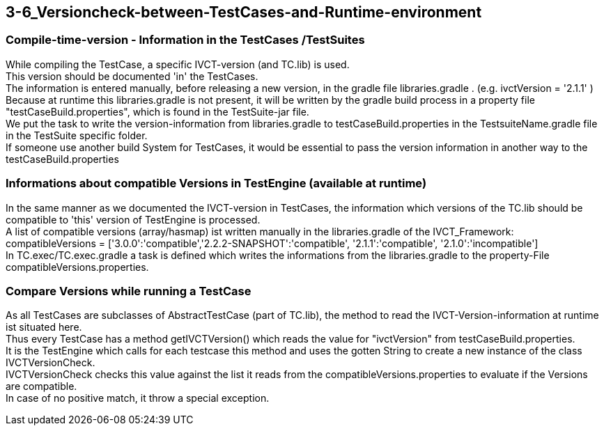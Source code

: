 == 3-6_Versioncheck-between-TestCases-and-Runtime-environment

=== Compile-time-version - Information in the TestCases /TestSuites
While  compiling the TestCase,  a specific IVCT-version (and TC.lib) is used. +
This version  should be documented  'in'  the TestCases. +
The information is entered manually, before releasing a new version, in the gradle file libraries.gradle . (e.g. ivctVersion = '2.1.1' ) +
Because at runtime this libraries.gradle is not present, it will be written by the gradle build process 
in a  property file  "testCaseBuild.properties",   which is found  in the  TestSuite-jar file. +
We put the task to write the version-information  from libraries.gradle  to  testCaseBuild.properties
in the  TestsuiteName.gradle file in the TestSuite specific folder. +
If  someone use another build System for TestCases, it would be essential  to pass the version information in another way to  the  testCaseBuild.properties

=== Informations about  compatible Versions   in  TestEngine   (available  at runtime)
In the same manner as we documented the IVCT-version in TestCases, 
the information which versions of the TC.lib should be compatible to 'this'  version of TestEngine is processed. +
A list of compatible versions (array/hasmap) ist written manually in the libraries.gradle  of the IVCT_Framework: +
compatibleVersions = ['3.0.0':'compatible','2.2.2-SNAPSHOT':'compatible', '2.1.1':'compatible', '2.1.0':'incompatible'] +
In TC.exec/TC.exec.gradle a task is defined which writes the informations from the libraries.gradle  to the property-File  compatibleVersions.properties.

=== Compare Versions while running a TestCase
As all TestCases are subclasses of  AbstractTestCase (part of  TC.lib),  the method to read  the IVCT-Version-information  at runtime  ist situated  here. + 
Thus every TestCase has a method  getIVCTVersion()  which reads the value for  "ivctVersion"   from  testCaseBuild.properties. +
It is the TestEngine which calls for each testcase this method  and uses the gotten String  to create a new  instance of  the class  IVCTVersionCheck. +
IVCTVersionCheck  checks  this value against  the list it reads from the compatibleVersions.properties
to  evaluate if the Versions are compatible. +
In case of  no  positive match,  it  throw a special exception.
